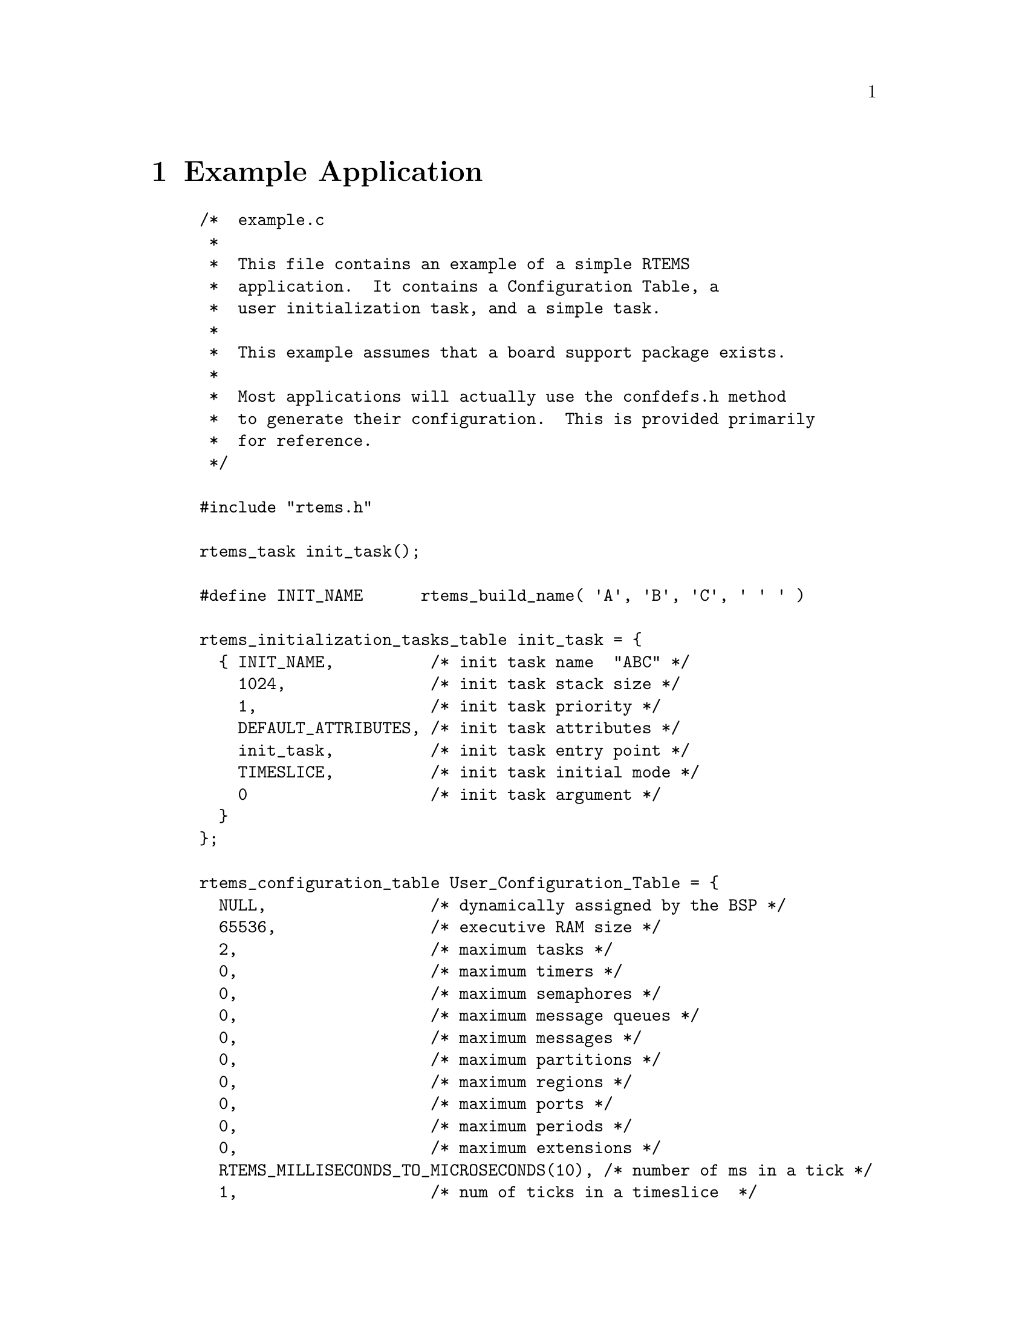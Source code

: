 @c
@c  COPYRIGHT (c) 1988-1999.
@c  On-Line Applications Research Corporation (OAR).
@c  All rights reserved.
@c
@c  $Id$
@c

@ifinfo
@node Example Application, Glossary, Directive Status Codes, Top
@end ifinfo
@chapter Example Application

@example
/*  example.c
 *
 *  This file contains an example of a simple RTEMS
 *  application.  It contains a Configuration Table, a
 *  user initialization task, and a simple task.
 *
 *  This example assumes that a board support package exists.
 *
 *  Most applications will actually use the confdefs.h method
 *  to generate their configuration.  This is provided primarily
 *  for reference.
 */

#include "rtems.h"

rtems_task init_task();

#define INIT_NAME      rtems_build_name( 'A', 'B', 'C', ' ' ' )

rtems_initialization_tasks_table init_task = @{
  @{ INIT_NAME,          /* init task name  "ABC" */
    1024,               /* init task stack size */
    1,                  /* init task priority */
    DEFAULT_ATTRIBUTES, /* init task attributes */
    init_task,          /* init task entry point */
    TIMESLICE,          /* init task initial mode */
    0                   /* init task argument */
  @}
@};

rtems_configuration_table User_Configuration_Table = @{
  NULL,                 /* dynamically assigned by the BSP */
  65536,                /* executive RAM size */
  2,                    /* maximum tasks */
  0,                    /* maximum timers */
  0,                    /* maximum semaphores */
  0,                    /* maximum message queues */
  0,                    /* maximum messages */
  0,                    /* maximum partitions */
  0,                    /* maximum regions */
  0,                    /* maximum ports */
  0,                    /* maximum periods */
  0,                    /* maximum extensions */
  RTEMS_MILLISECONDS_TO_MICROSECONDS(10), /* number of ms in a tick */
  1,                    /* num of ticks in a timeslice  */
  1,                    /* number of user init tasks    */
  init_task_tbl,        /* user init task(s) table      */
  0,                    /* number of device drivers     */
  NULL,                 /* ptr to driver address table  */
  NULL,                 /* ptr to extension table */
  NULL                  /* ptr to MP config table */
@};

task user_application(
  rtems_task_argument ignored
);

#define USER_APP_NAME  1  /* any 32-bit name; unique helps */

rtems_task init_task(
  rtems_task_argument ignored
)
@{
  rtems_id tid;

  /* example assumes SUCCESSFUL return value */

  (void) rtems_task_create( USER_APP_NAME, 1, 1024,
                        RTEMS_NO_PREEMPT, RTEMS_FLOATING_POINT, &tid );
  (void) rtems_task_start( tid, user_application, 0 );
  (void) rtems_task_delete( SELF );
@}



rtems_task user_application()

@{
  /* application specific initialization goes here */

  while ( 1 )  @{              /* infinite loop */

    /*  APPLICATION CODE GOES HERE
     *
     *  This code will typically include at least one
     *  directive which causes the calling task to
     *  give up the processor.
     */
  @}
@}
@end example



